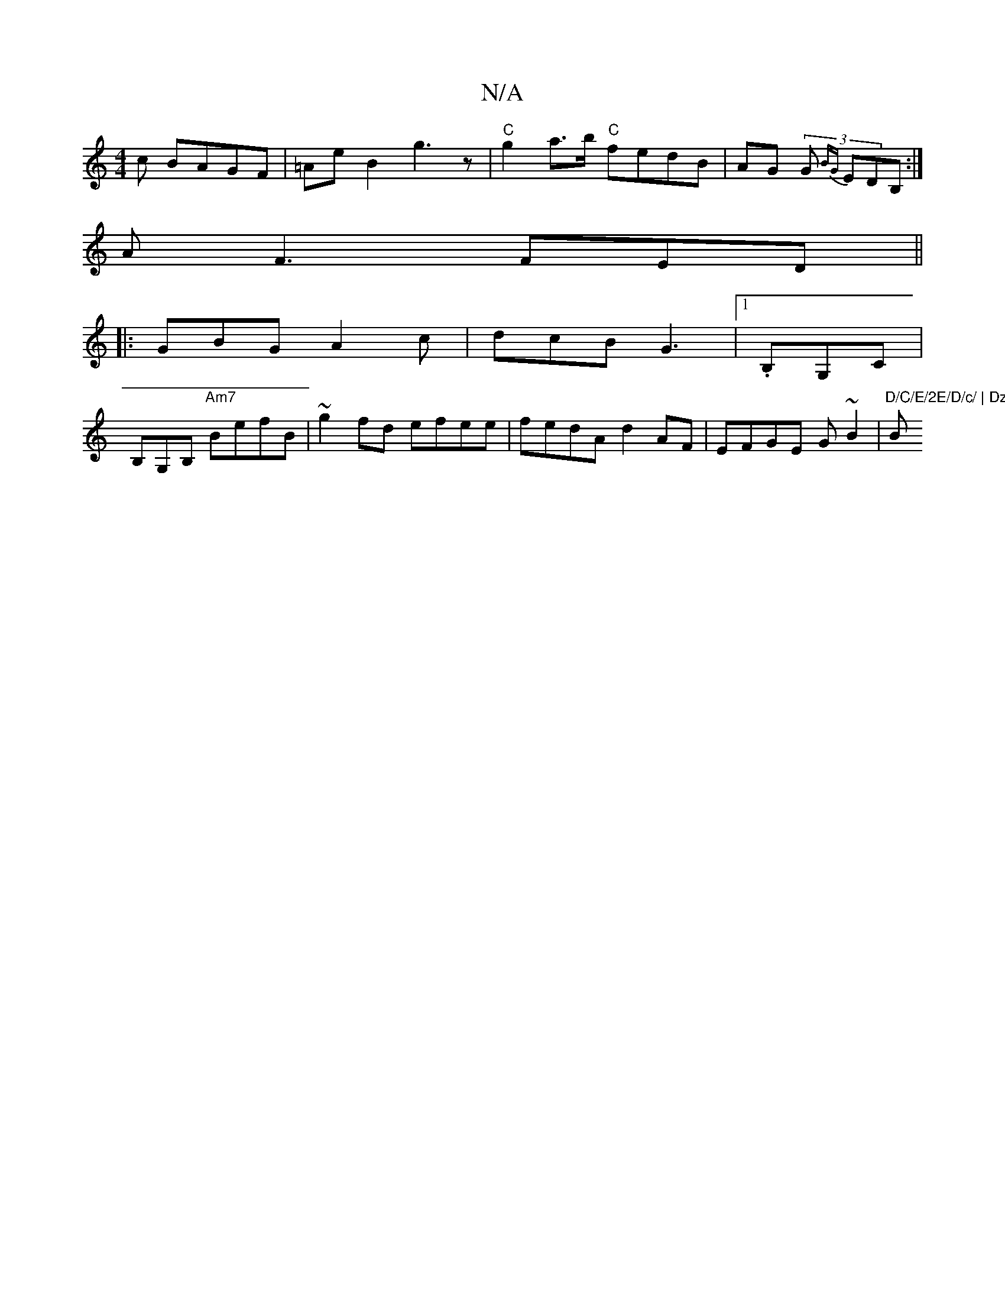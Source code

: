 X:1
T:N/A
M:4/4
R:N/A
K:Cmajor
c BAGF|=Ae B2 g3z|"C"g2a>b "C"fedB | AG (3G{BG} EDB,:|
AF3 FED||
|:GBG A2c|dcB G3|1 .B,G,C |
B,G,B, "Am7" BefB |~g2fd efee | fedA d2AF |EFGE G~B2|"D/C/E/2E/D/c/ | DzDC (GA)(e/(A/A) | "Bm"BABg ea~b2|(3